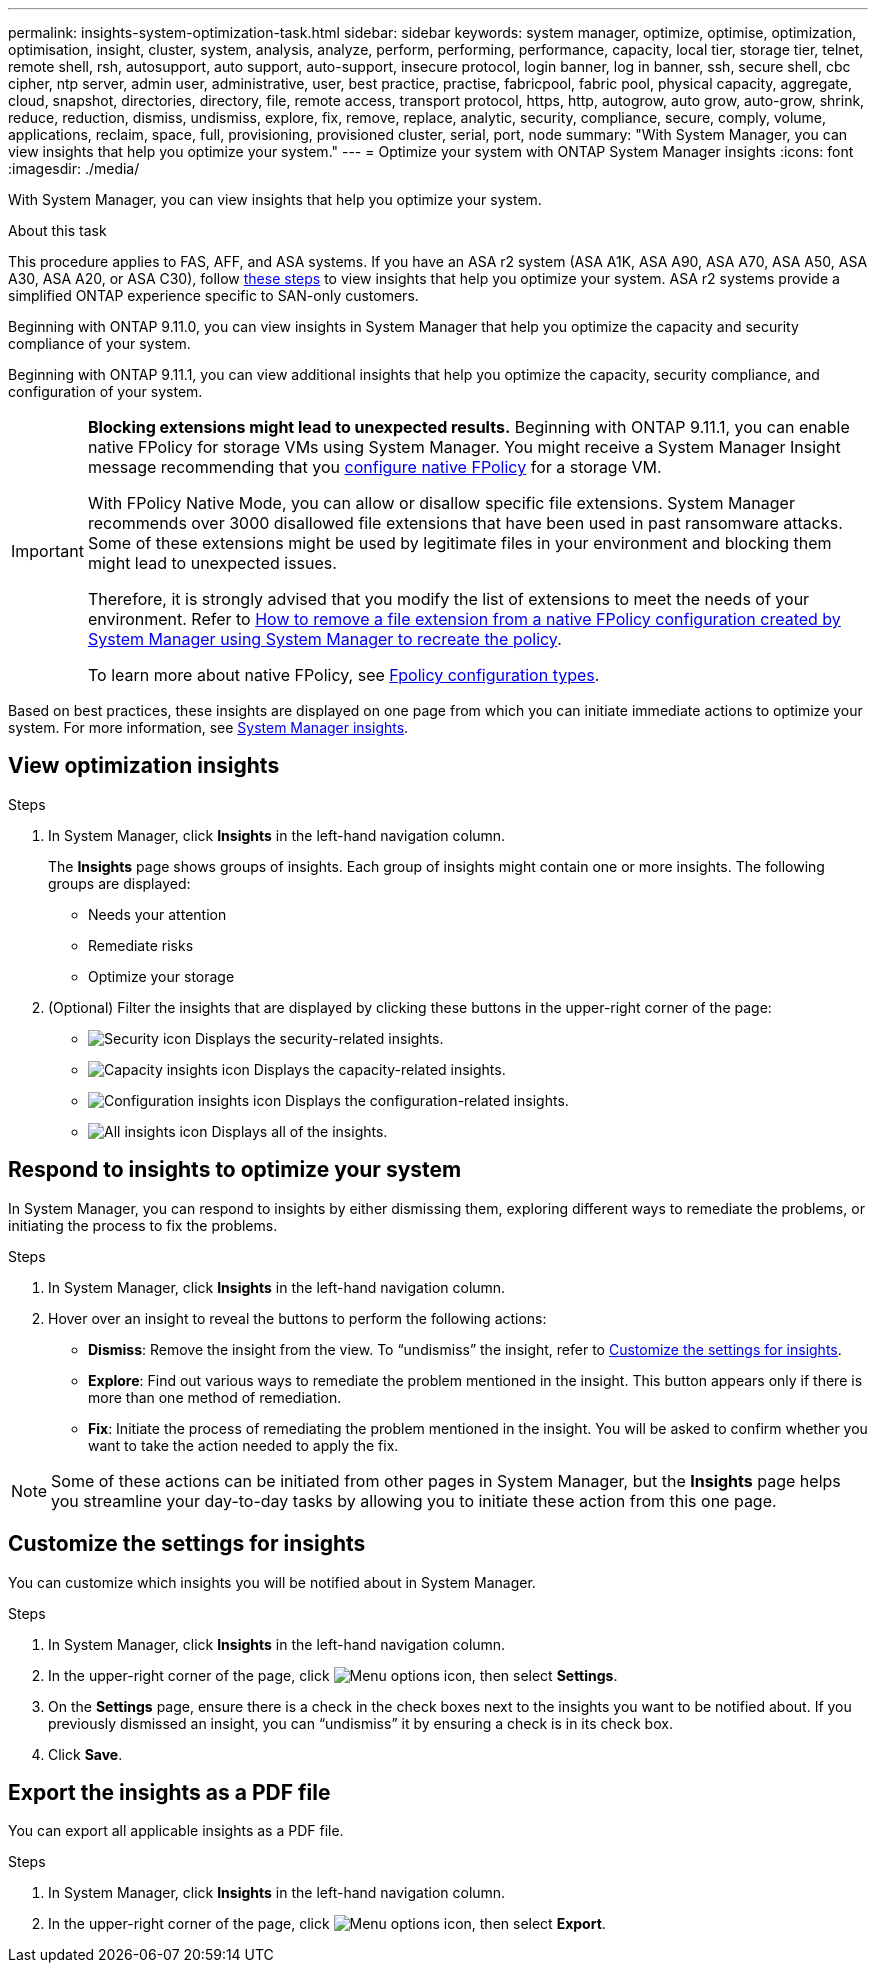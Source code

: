 ---
permalink: insights-system-optimization-task.html
sidebar: sidebar
keywords: system manager, optimize, optimise, optimization, optimisation, insight, cluster, system, analysis, analyze, perform, performing, performance, capacity, local tier, storage tier, telnet, remote shell, rsh, autosupport, auto support, auto-support, insecure protocol, login banner, log in banner, ssh, secure shell, cbc cipher, ntp server, admin user, administrative, user, best practice, practise, fabricpool, fabric pool, physical capacity, aggregate, cloud, snapshot, directories, directory, file, remote access, transport protocol, https, http, autogrow, auto grow, auto-grow, shrink, reduce, reduction, dismiss, undismiss, explore, fix, remove, replace, analytic, security, compliance, secure, comply, volume, applications, reclaim, space, full, provisioning, provisioned cluster, serial, port, node
summary: "With System Manager, you can view insights that help you optimize your system."
---
= Optimize your system with ONTAP System Manager insights
:icons: font
:imagesdir: ./media/

[.lead]
With System Manager, you can view insights that help you optimize your system.

.About this task

This procedure applies to FAS, AFF, and ASA systems. If you have an ASA r2 system (ASA A1K, ASA A90, ASA A70, ASA A50, ASA A30, ASA A20, or ASA C30), follow link:https://docs.netapp.com/us-en/asa-r2/monitor/view-insights.html[these steps^] to view insights that help you optimize your system. ASA r2 systems provide a simplified ONTAP experience specific to SAN-only customers.

Beginning with ONTAP 9.11.0, you can view insights in System Manager that help you optimize the capacity and security compliance of your system.

Beginning with ONTAP 9.11.1, you can view additional insights that help you optimize the capacity, security compliance, and configuration of your system.

[IMPORTANT]
====
*Blocking extensions might lead to unexpected results.*  Beginning with ONTAP 9.11.1, you can enable native FPolicy for storage VMs using System Manager. You might receive a System Manager Insight message recommending that you link:insights-configure-native-fpolicy-task.html[configure native FPolicy] for a storage VM. 

With FPolicy Native Mode, you can allow or disallow specific file extensions. System Manager recommends over 3000 disallowed file extensions that have been used in past ransomware attacks.  Some of these extensions might be used by legitimate files in your environment and blocking them might lead to unexpected issues. 

Therefore, it is strongly advised that you modify the list of extensions to meet the needs of your environment. Refer to https://kb.netapp.com/onprem/ontap/da/NAS/How_to_remove_a_file_extension_from_a_native_FPolicy_configuration_created_by_System_Manager_using_System_Manager_to_recreate_the_policy[How to remove a file extension from a native FPolicy configuration created by System Manager using System Manager to recreate the policy^]. 

To learn more about native FPolicy, see link:./nas-audit/fpolicy-config-types-concept.html[Fpolicy configuration types].
====

Based on best practices, these insights are displayed on one page from which you can initiate immediate actions to optimize your system. For more information, see link:./insights-system-optimization-task.html[System Manager insights].

== View optimization insights

.Steps

. In System Manager, click *Insights* in the left-hand navigation column.
+
The *Insights* page shows groups of insights.  Each group of insights might contain one or more insights.  The following groups are displayed:
+
* Needs your attention
* Remediate risks
* Optimize your storage

. (Optional) Filter the insights that are displayed by clicking these buttons in the upper-right corner of the page:
+
* image:icon-security-filter.gif[Security icon] Displays the security-related insights.
* image:icon-capacity-filter.gif[Capacity insights icon] Displays the capacity-related insights.
* image:icon-config-filter.gif[Configuration insights icon] Displays the configuration-related insights.
* image:icon-all-filter.png[All insights icon] Displays all of the insights.

== Respond to insights to optimize your system

In System Manager, you can respond to insights by either dismissing them, exploring different ways to remediate the problems, or initiating the process to fix the problems.

.Steps

. In System Manager, click *Insights* in the left-hand navigation column.

. Hover over an insight to reveal the buttons to perform the following actions:
+
* *Dismiss*: Remove the insight from the view.  To "`undismiss`" the insight, refer to <<customize-settings-insights>>.
* *Explore*: Find out various ways to remediate the problem mentioned in the insight.  This button appears only if there is more than one method of remediation.
* *Fix*: Initiate the process of remediating the problem mentioned in the insight. You will be asked to confirm whether you want to take the action needed to apply the fix.

NOTE: Some of these actions can be initiated from other pages in System Manager, but the *Insights* page helps you streamline your day-to-day tasks by allowing you to initiate these action from this one page.

[[customize-settings-insights]]
== Customize the settings for insights

You can customize which insights you will be notified about in System Manager.

.Steps

. In System Manager, click *Insights* in the left-hand navigation column.

. In the upper-right corner of the page, click image:icon_kabob.gif[Menu options icon], then select *Settings*.

. On the *Settings* page, ensure there is a check in the check boxes next to the insights you want to be notified about.  If you previously dismissed an insight, you can "`undismiss`" it by ensuring a check is in its check box.

. Click *Save*.

== Export the insights as a PDF file

You can export all applicable insights as a PDF file.

.Steps

. In System Manager, click *Insights* in the left-hand navigation column.

. In the upper-right corner of the page, click image:icon_kabob.gif[Menu options icon], then select *Export*.

// 2025 June 25, ONTAPDOC-3099
// 2025 Feb 26, ONTAPDOC-2834
// JIRA IE-478, new content for 9.11.0, 16 FEB 2022
// JIRA IE-488, update for 9.11.1, 04 APR 2022
// JIRA IE-488, updates from tech. review, 15 APR 2022
// 2024 Mar 28, ONTAPDOC-1725
